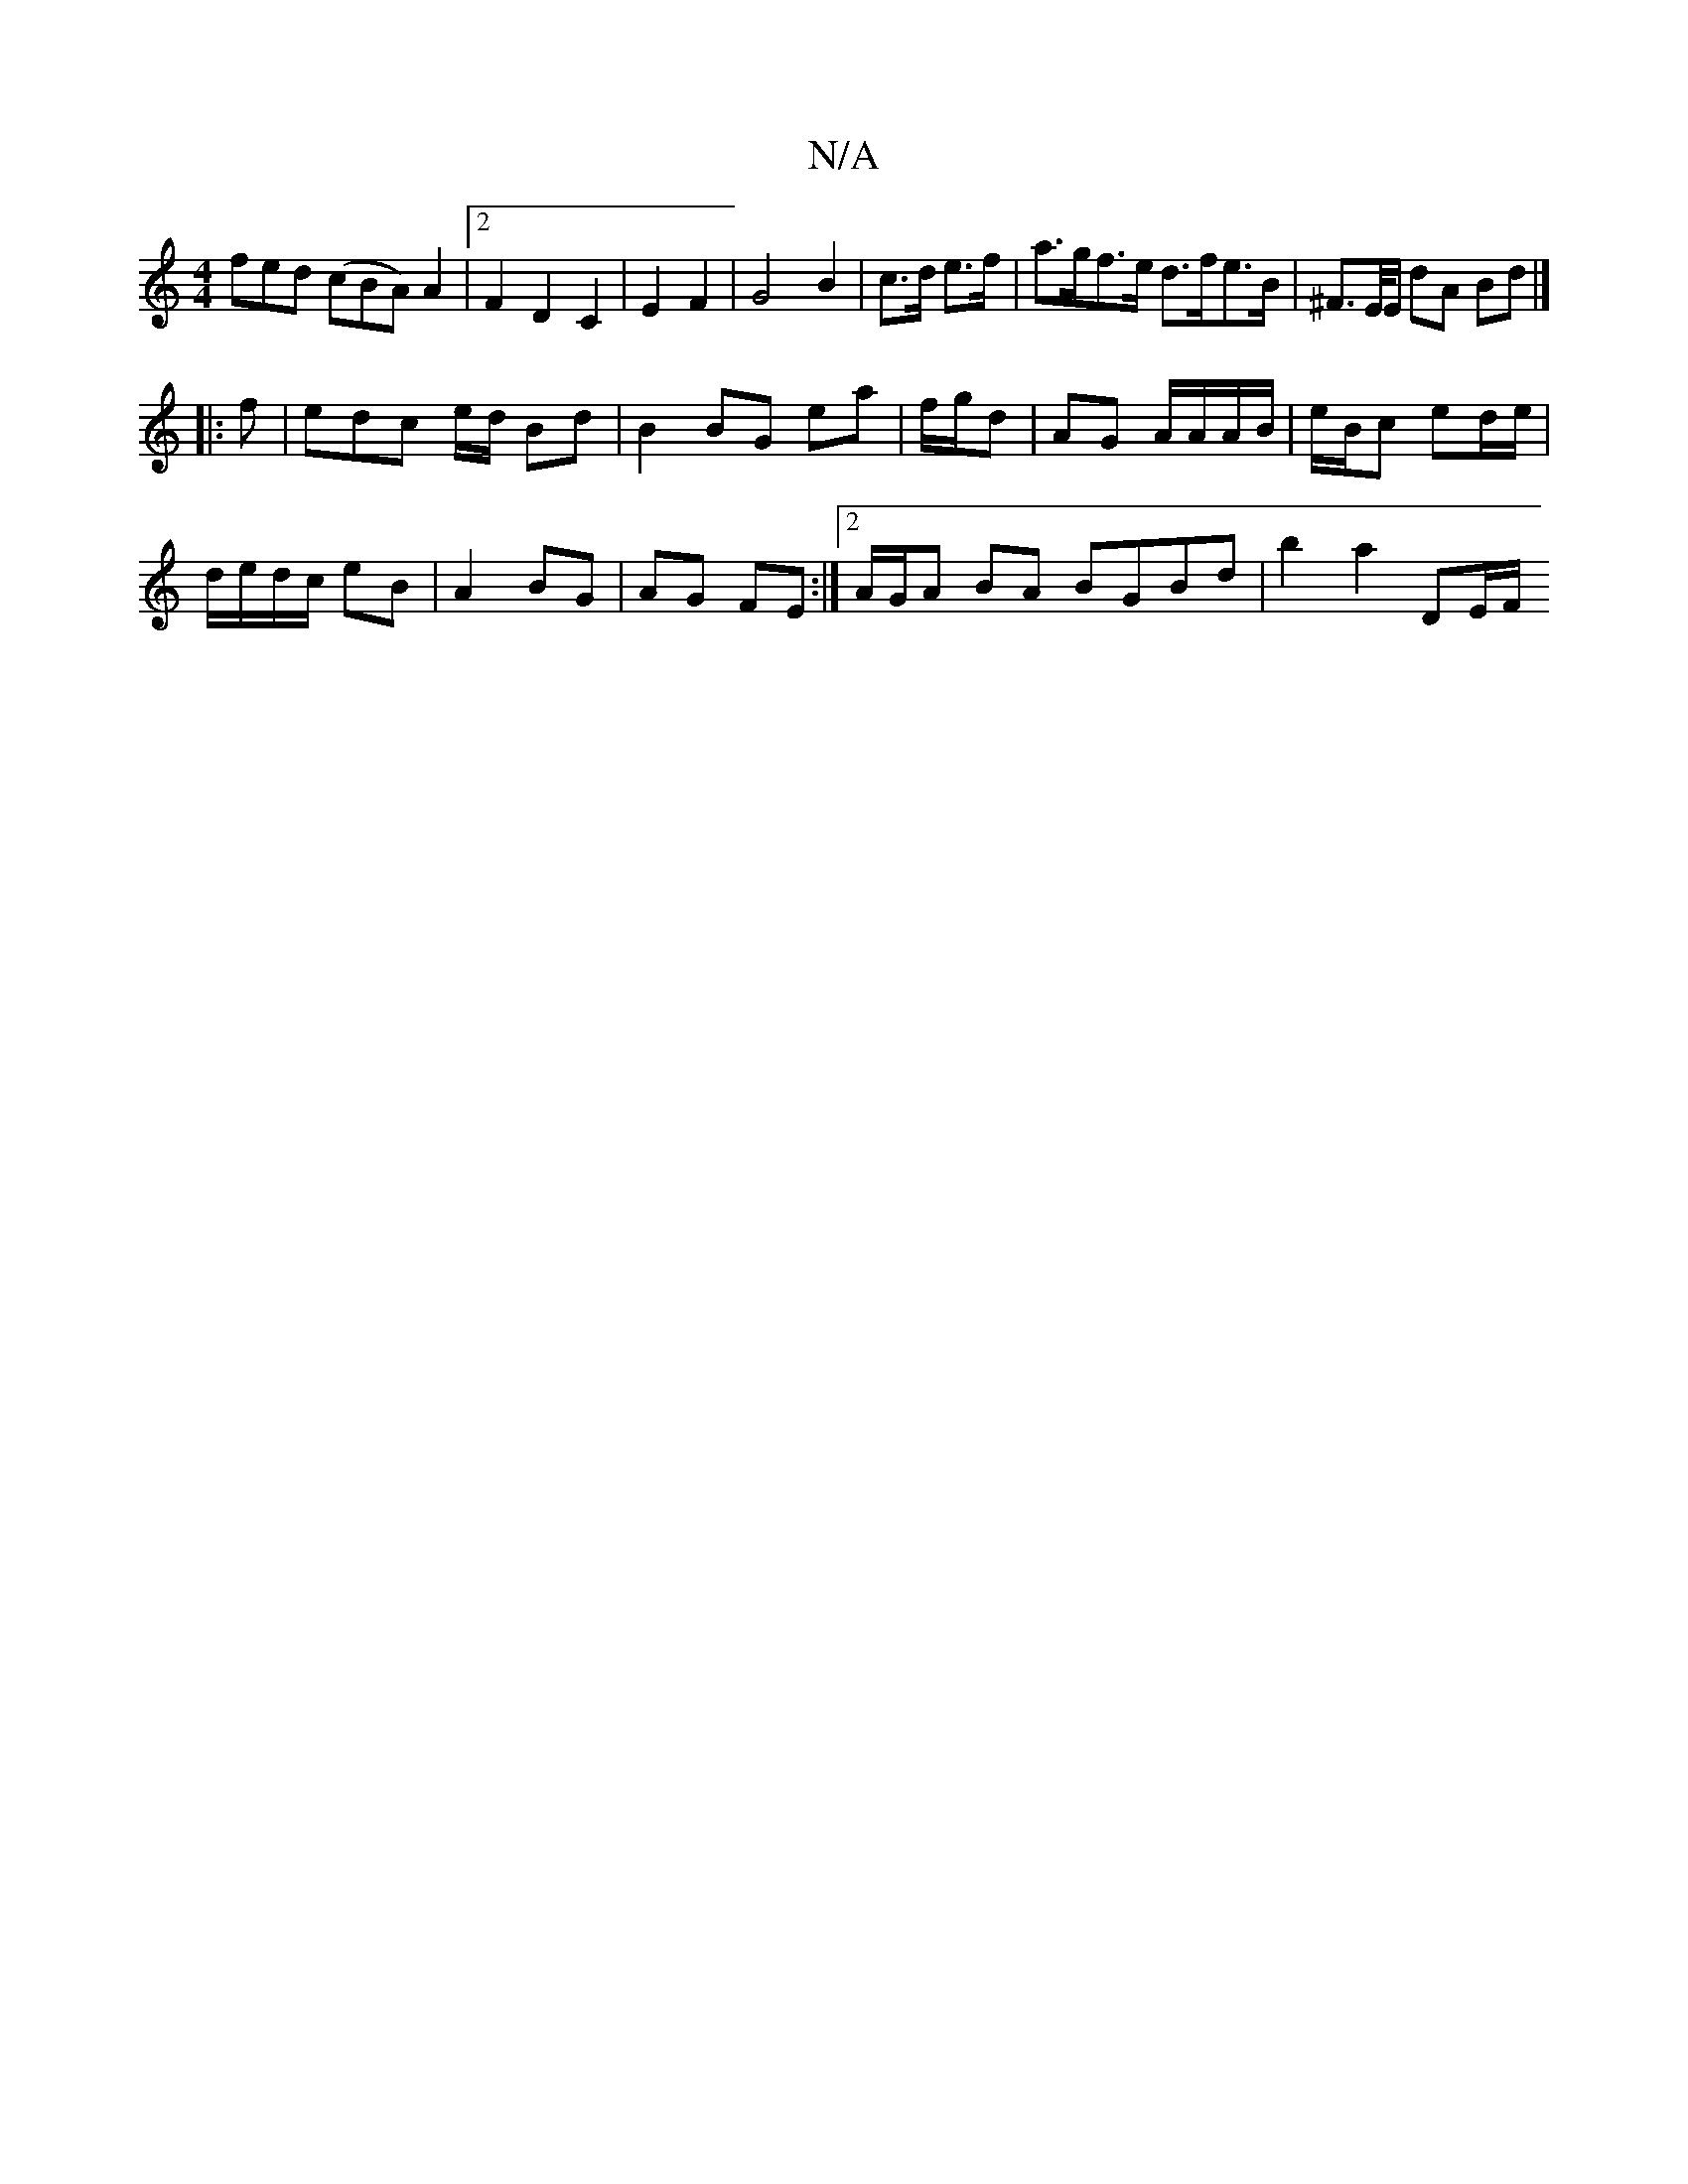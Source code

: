 X:1
T:N/A
M:4/4
R:N/A
K:Cmajor
fed (cBA)A2 |[2 F2D2C2| E2 F2 |G4 B2|c>d e>f | a>gf>e d>fe>B | ^F>E/2E/2 dA Bd |]
|: f | edc e/d/ Bd|B2 BG ea|f/g/d|AG A/A/A/B/|e/B/c ed/e/ |
d/e/d/c/ eB | A2 BG |AG FE :|2 A/G/A BA BGBd | b2 a2 DE/F/